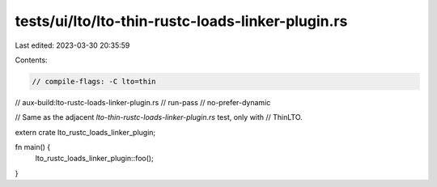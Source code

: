 tests/ui/lto/lto-thin-rustc-loads-linker-plugin.rs
==================================================

Last edited: 2023-03-30 20:35:59

Contents:

.. code-block:: rs

    // compile-flags: -C lto=thin
// aux-build:lto-rustc-loads-linker-plugin.rs
// run-pass
// no-prefer-dynamic

// Same as the adjacent `lto-thin-rustc-loads-linker-plugin.rs` test, only with
// ThinLTO.

extern crate lto_rustc_loads_linker_plugin;

fn main() {
    lto_rustc_loads_linker_plugin::foo();
}



